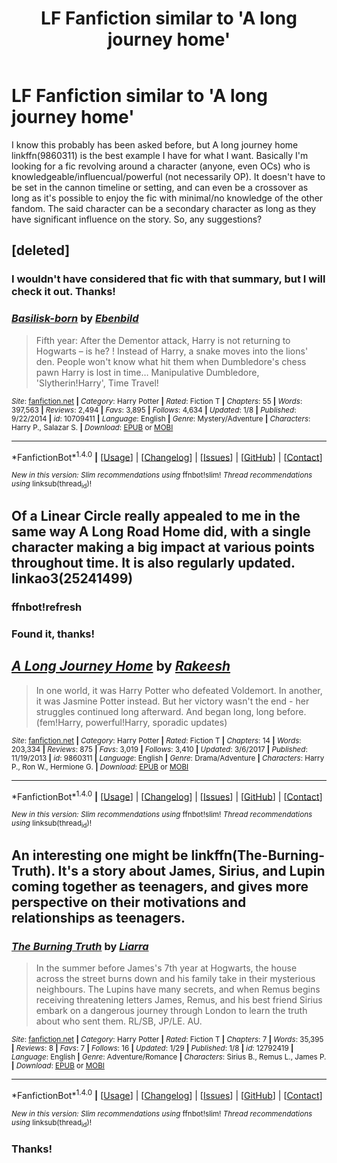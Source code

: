 #+TITLE: LF Fanfiction similar to 'A long journey home'

* LF Fanfiction similar to 'A long journey home'
:PROPERTIES:
:Author: dmantisk
:Score: 10
:DateUnix: 1517335846.0
:DateShort: 2018-Jan-30
:FlairText: Request
:END:
I know this probably has been asked before, but A long journey home linkffn(9860311) is the best example I have for what I want. Basically I'm looking for a fic revolving around a character (anyone, even OCs) who is knowledgeable/influencual/powerful (not necessarily OP). It doesn't have to be set in the cannon timeline or setting, and can even be a crossover as long as it's possible to enjoy the fic with minimal/no knowledge of the other fandom. The said character can be a secondary character as long as they have significant influence on the story. So, any suggestions?


** [deleted]
:PROPERTIES:
:Score: 6
:DateUnix: 1517337069.0
:DateShort: 2018-Jan-30
:END:

*** I wouldn't have considered that fic with that summary, but I will check it out. Thanks!
:PROPERTIES:
:Author: dmantisk
:Score: 2
:DateUnix: 1517345865.0
:DateShort: 2018-Jan-31
:END:


*** [[http://www.fanfiction.net/s/10709411/1/][*/Basilisk-born/*]] by [[https://www.fanfiction.net/u/4707996/Ebenbild][/Ebenbild/]]

#+begin_quote
  Fifth year: After the Dementor attack, Harry is not returning to Hogwarts -- is he? ! Instead of Harry, a snake moves into the lions' den. People won't know what hit them when Dumbledore's chess pawn Harry is lost in time... Manipulative Dumbledore, 'Slytherin!Harry', Time Travel!
#+end_quote

^{/Site/: [[http://www.fanfiction.net/][fanfiction.net]] *|* /Category/: Harry Potter *|* /Rated/: Fiction T *|* /Chapters/: 55 *|* /Words/: 397,563 *|* /Reviews/: 2,494 *|* /Favs/: 3,895 *|* /Follows/: 4,634 *|* /Updated/: 1/8 *|* /Published/: 9/22/2014 *|* /id/: 10709411 *|* /Language/: English *|* /Genre/: Mystery/Adventure *|* /Characters/: Harry P., Salazar S. *|* /Download/: [[http://www.ff2ebook.com/old/ffn-bot/index.php?id=10709411&source=ff&filetype=epub][EPUB]] or [[http://www.ff2ebook.com/old/ffn-bot/index.php?id=10709411&source=ff&filetype=mobi][MOBI]]}

--------------

*FanfictionBot*^{1.4.0} *|* [[[https://github.com/tusing/reddit-ffn-bot/wiki/Usage][Usage]]] | [[[https://github.com/tusing/reddit-ffn-bot/wiki/Changelog][Changelog]]] | [[[https://github.com/tusing/reddit-ffn-bot/issues/][Issues]]] | [[[https://github.com/tusing/reddit-ffn-bot/][GitHub]]] | [[[https://www.reddit.com/message/compose?to=tusing][Contact]]]

^{/New in this version: Slim recommendations using/ ffnbot!slim! /Thread recommendations using/ linksub(thread_id)!}
:PROPERTIES:
:Author: FanfictionBot
:Score: 1
:DateUnix: 1517337090.0
:DateShort: 2018-Jan-30
:END:


** Of a Linear Circle really appealed to me in the same way A Long Road Home did, with a single character making a big impact at various points throughout time. It is also regularly updated. linkao3(25241499)
:PROPERTIES:
:Author: ProfTilos
:Score: 2
:DateUnix: 1517368137.0
:DateShort: 2018-Jan-31
:END:

*** ffnbot!refresh
:PROPERTIES:
:Author: FerusGrim
:Score: 1
:DateUnix: 1517368943.0
:DateShort: 2018-Jan-31
:END:


*** Found it, thanks!
:PROPERTIES:
:Author: dmantisk
:Score: 1
:DateUnix: 1517385178.0
:DateShort: 2018-Jan-31
:END:


** [[http://www.fanfiction.net/s/9860311/1/][*/A Long Journey Home/*]] by [[https://www.fanfiction.net/u/236698/Rakeesh][/Rakeesh/]]

#+begin_quote
  In one world, it was Harry Potter who defeated Voldemort. In another, it was Jasmine Potter instead. But her victory wasn't the end - her struggles continued long afterward. And began long, long before. (fem!Harry, powerful!Harry, sporadic updates)
#+end_quote

^{/Site/: [[http://www.fanfiction.net/][fanfiction.net]] *|* /Category/: Harry Potter *|* /Rated/: Fiction T *|* /Chapters/: 14 *|* /Words/: 203,334 *|* /Reviews/: 875 *|* /Favs/: 3,019 *|* /Follows/: 3,410 *|* /Updated/: 3/6/2017 *|* /Published/: 11/19/2013 *|* /id/: 9860311 *|* /Language/: English *|* /Genre/: Drama/Adventure *|* /Characters/: Harry P., Ron W., Hermione G. *|* /Download/: [[http://www.ff2ebook.com/old/ffn-bot/index.php?id=9860311&source=ff&filetype=epub][EPUB]] or [[http://www.ff2ebook.com/old/ffn-bot/index.php?id=9860311&source=ff&filetype=mobi][MOBI]]}

--------------

*FanfictionBot*^{1.4.0} *|* [[[https://github.com/tusing/reddit-ffn-bot/wiki/Usage][Usage]]] | [[[https://github.com/tusing/reddit-ffn-bot/wiki/Changelog][Changelog]]] | [[[https://github.com/tusing/reddit-ffn-bot/issues/][Issues]]] | [[[https://github.com/tusing/reddit-ffn-bot/][GitHub]]] | [[[https://www.reddit.com/message/compose?to=tusing][Contact]]]

^{/New in this version: Slim recommendations using/ ffnbot!slim! /Thread recommendations using/ linksub(thread_id)!}
:PROPERTIES:
:Author: FanfictionBot
:Score: 1
:DateUnix: 1517335858.0
:DateShort: 2018-Jan-30
:END:


** An interesting one might be linkffn(The-Burning-Truth). It's a story about James, Sirius, and Lupin coming together as teenagers, and gives more perspective on their motivations and relationships as teenagers.
:PROPERTIES:
:Score: 0
:DateUnix: 1517364480.0
:DateShort: 2018-Jan-31
:END:

*** [[http://www.fanfiction.net/s/12792419/1/][*/The Burning Truth/*]] by [[https://www.fanfiction.net/u/235373/Liarra][/Liarra/]]

#+begin_quote
  In the summer before James's 7th year at Hogwarts, the house across the street burns down and his family take in their mysterious neighbours. The Lupins have many secrets, and when Remus begins receiving threatening letters James, Remus, and his best friend Sirius embark on a dangerous journey through London to learn the truth about who sent them. RL/SB, JP/LE. AU.
#+end_quote

^{/Site/: [[http://www.fanfiction.net/][fanfiction.net]] *|* /Category/: Harry Potter *|* /Rated/: Fiction T *|* /Chapters/: 7 *|* /Words/: 35,395 *|* /Reviews/: 8 *|* /Favs/: 7 *|* /Follows/: 16 *|* /Updated/: 1/29 *|* /Published/: 1/8 *|* /id/: 12792419 *|* /Language/: English *|* /Genre/: Adventure/Romance *|* /Characters/: Sirius B., Remus L., James P. *|* /Download/: [[http://www.ff2ebook.com/old/ffn-bot/index.php?id=12792419&source=ff&filetype=epub][EPUB]] or [[http://www.ff2ebook.com/old/ffn-bot/index.php?id=12792419&source=ff&filetype=mobi][MOBI]]}

--------------

*FanfictionBot*^{1.4.0} *|* [[[https://github.com/tusing/reddit-ffn-bot/wiki/Usage][Usage]]] | [[[https://github.com/tusing/reddit-ffn-bot/wiki/Changelog][Changelog]]] | [[[https://github.com/tusing/reddit-ffn-bot/issues/][Issues]]] | [[[https://github.com/tusing/reddit-ffn-bot/][GitHub]]] | [[[https://www.reddit.com/message/compose?to=tusing][Contact]]]

^{/New in this version: Slim recommendations using/ ffnbot!slim! /Thread recommendations using/ linksub(thread_id)!}
:PROPERTIES:
:Author: FanfictionBot
:Score: 1
:DateUnix: 1517364506.0
:DateShort: 2018-Jan-31
:END:


*** Thanks!
:PROPERTIES:
:Author: dmantisk
:Score: 1
:DateUnix: 1517385094.0
:DateShort: 2018-Jan-31
:END:
